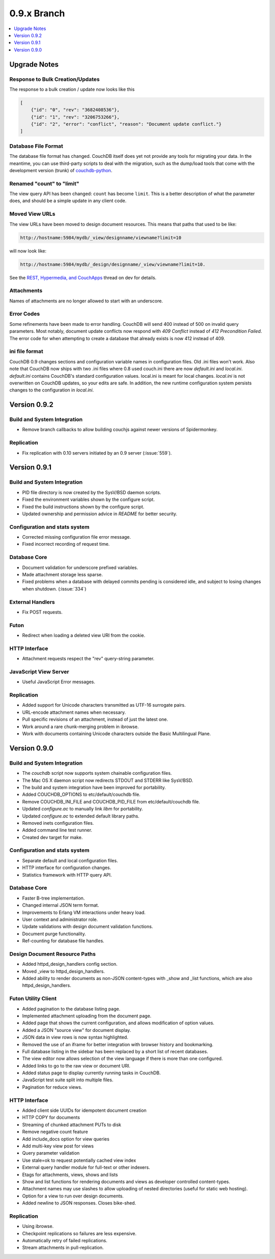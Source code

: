 .. Licensed under the Apache License, Version 2.0 (the "License"); you may not
.. use this file except in compliance with the License. You may obtain a copy of
.. the License at
..
..   http://www.apache.org/licenses/LICENSE-2.0
..
.. Unless required by applicable law or agreed to in writing, software
.. distributed under the License is distributed on an "AS IS" BASIS, WITHOUT
.. WARRANTIES OR CONDITIONS OF ANY KIND, either express or implied. See the
.. License for the specific language governing permissions and limitations under
.. the License.

.. _release/0.9.x:

============
0.9.x Branch
============

.. contents::
    :depth: 1
    :local:

.. _release/0.9.x/upgrade:

Upgrade Notes
=============

Response to Bulk Creation/Updates
---------------------------------

The response to a bulk creation / update now looks like this

.. code-block:: javascript

    [
        {"id": "0", "rev": "3682408536"},
        {"id": "1", "rev": "3206753266"},
        {"id": "2", "error": "conflict", "reason": "Document update conflict."}
    ]

Database File Format
--------------------

The database file format has changed. CouchDB itself does yet not provide any
tools for migrating your data. In the meantime, you can use third-party scripts
to deal with the migration, such as the dump/load tools that come with the
development version (trunk) of `couchdb-python`_.

.. _couchdb-python: http://code.google.com/p/couchdb-python/

Renamed "count" to "limit"
--------------------------

The view query API has been changed: ``count`` has become ``limit``.
This is a better description of what the parameter does, and should be a simple
update in any client code.

Moved View URLs
---------------

The view URLs have been moved to design document resources. This means that
paths that used to be like:

.. code-block:: none

    http://hostname:5984/mydb/_view/designname/viewname?limit=10

will now look like:

.. code-block:: none

    http://hostname:5984/mydb/_design/designname/_view/viewname?limit=10.

See the `REST, Hypermedia, and CouchApps`_  thread on dev for details.

.. _REST, Hypermedia, and CouchApps: http://mail-archives.apache.org/mod_mbox/couchdb-dev/200902.mbox/%3Ce282921e0902242116n2cd207c4x7a9d0feced3f10d9@mail.gmail.com%3E

Attachments
-----------

Names of attachments are no longer allowed to start with an underscore.

Error Codes
-----------

Some refinements have been made to error handling. CouchDB will send 400 instead
of 500 on invalid query parameters. Most notably, document update conflicts now
respond with `409 Conflict` instead of `412 Precondition Failed`. The error code
for when attempting to create a database that already exists is now 412
instead of 409.

ini file format
---------------

CouchDB 0.9 changes sections and configuration variable names in configuration
files. Old .ini files won't work. Also note that CouchDB now ships with two .ini
files where 0.8 used couch.ini there are now `default.ini` and `local.ini`.
`default.ini` contains CouchDB's standard configuration values. local.ini is
meant for local changes. `local.ini` is not overwritten on CouchDB updates, so
your edits are safe. In addition, the new runtime configuration system persists
changes to the configuration in `local.ini`.

.. _release/0.9.2:

Version 0.9.2
=============

Build and System Integration
----------------------------

* Remove branch callbacks to allow building couchjs against newer versions of
  Spidermonkey.

Replication
-----------

* Fix replication with 0.10 servers initiated by an 0.9 server (:issue:`559`).

.. _release/0.9.1:

Version 0.9.1
=============

Build and System Integration
----------------------------

* PID file directory is now created by the SysV/BSD daemon scripts.
* Fixed the environment variables shown by the configure script.
* Fixed the build instructions shown by the configure script.
* Updated ownership and permission advice in `README` for better security.

Configuration and stats system
------------------------------

* Corrected missing configuration file error message.
* Fixed incorrect recording of request time.

Database Core
-------------

* Document validation for underscore prefixed variables.
* Made attachment storage less sparse.
* Fixed problems when a database with delayed commits pending is considered
  idle, and subject to losing changes when shutdown. (:issue:`334`)

External Handlers
-----------------

* Fix POST requests.

Futon
-----

* Redirect when loading a deleted view URI from the cookie.

HTTP Interface
--------------

* Attachment requests respect the "rev" query-string parameter.

JavaScript View Server
----------------------

* Useful JavaScript Error messages.

Replication
-----------

* Added support for Unicode characters transmitted as UTF-16 surrogate pairs.
* URL-encode attachment names when necessary.
* Pull specific revisions of an attachment, instead of just the latest one.
* Work around a rare chunk-merging problem in ibrowse.
* Work with documents containing Unicode characters outside the Basic
  Multilingual Plane.

.. _release/0.9.0:

Version 0.9.0
=============

Build and System Integration
----------------------------

* The `couchdb` script now supports system chainable configuration files.
* The Mac OS X daemon script now redirects STDOUT and STDERR like SysV/BSD.
* The build and system integration have been improved for portability.
* Added COUCHDB_OPTIONS to etc/default/couchdb file.
* Remove COUCHDB_INI_FILE and COUCHDB_PID_FILE from etc/default/couchdb file.
* Updated `configure.ac` to manually link `libm` for portability.
* Updated `configure.ac` to extended default library paths.
* Removed inets configuration files.
* Added command line test runner.
* Created dev target for make.

Configuration and stats system
------------------------------

* Separate default and local configuration files.
* HTTP interface for configuration changes.
* Statistics framework with HTTP query API.

Database Core
-------------

* Faster B-tree implementation.
* Changed internal JSON term format.
* Improvements to Erlang VM interactions under heavy load.
* User context and administrator role.
* Update validations with design document validation functions.
* Document purge functionality.
* Ref-counting for database file handles.

Design Document Resource Paths
------------------------------

* Added httpd_design_handlers config section.
* Moved _view to httpd_design_handlers.
* Added ability to render documents as non-JSON content-types with _show and
  _list functions, which are also httpd_design_handlers.

Futon Utility Client
--------------------

* Added pagination to the database listing page.
* Implemented attachment uploading from the document page.
* Added page that shows the current configuration, and allows modification of
  option values.
* Added a JSON "source view" for document display.
* JSON data in view rows is now syntax highlighted.
* Removed the use of an iframe for better integration with browser history and
  bookmarking.
* Full database listing in the sidebar has been replaced by a short list of
  recent databases.
* The view editor now allows selection of the view language if there is more
  than one configured.
* Added links to go to the raw view or document URI.
* Added status page to display currently running tasks in CouchDB.
* JavaScript test suite split into multiple files.
* Pagination for reduce views.

HTTP Interface
--------------

* Added client side UUIDs for idempotent document creation
* HTTP COPY for documents
* Streaming of chunked attachment PUTs to disk
* Remove negative count feature
* Add include_docs option for view queries
* Add multi-key view post for views
* Query parameter validation
* Use stale=ok to request potentially cached view index
* External query handler module for full-text or other indexers.
* Etags for attachments, views, shows and lists
* Show and list functions for rendering documents and views as developer
  controlled content-types.
* Attachment names may use slashes to allow uploading of nested directories
  (useful for static web hosting).
* Option for a view to run over design documents.
* Added newline to JSON responses. Closes bike-shed.

Replication
-----------

* Using ibrowse.
* Checkpoint replications so failures are less expensive.
* Automatically retry of failed replications.
* Stream attachments in pull-replication.
